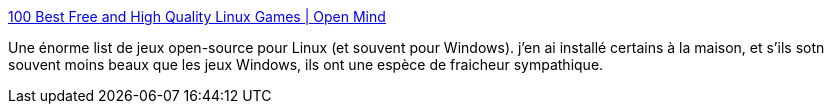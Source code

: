 :jbake-type: post
:jbake-status: published
:jbake-title: 100 Best Free and High Quality Linux Games | Open Mind
:jbake-tags: freeware,linux,jeu,open-source,_mois_août,_année_2011
:jbake-date: 2011-08-23
:jbake-depth: ../
:jbake-uri: shaarli/1314100989000.adoc
:jbake-source: https://nicolas-delsaux.hd.free.fr/Shaarli?searchterm=http%3A%2F%2Fwww.cahilig.net%2F2011%2F07%2F29%2F100-best-free-and-high-quality-linux-games&searchtags=freeware+linux+jeu+open-source+_mois_ao%C3%BBt+_ann%C3%A9e_2011
:jbake-style: shaarli

http://www.cahilig.net/2011/07/29/100-best-free-and-high-quality-linux-games[100 Best Free and High Quality Linux Games | Open Mind]

Une énorme list de jeux open-source pour Linux (et souvent pour Windows). j'en ai installé certains à la maison, et s'ils sotn souvent moins beaux que les jeux Windows, ils ont une espèce de fraicheur sympathique.
